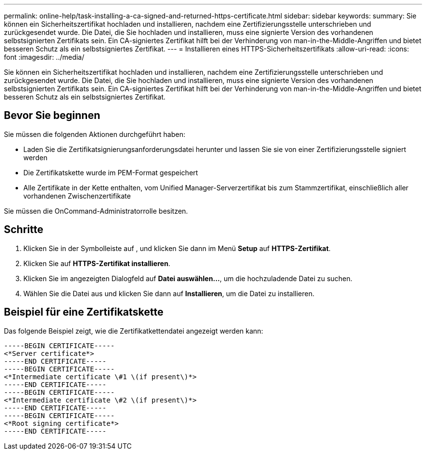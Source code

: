 ---
permalink: online-help/task-installing-a-ca-signed-and-returned-https-certificate.html 
sidebar: sidebar 
keywords:  
summary: Sie können ein Sicherheitszertifikat hochladen und installieren, nachdem eine Zertifizierungsstelle unterschrieben und zurückgesendet wurde. Die Datei, die Sie hochladen und installieren, muss eine signierte Version des vorhandenen selbstsignierten Zertifikats sein. Ein CA-signiertes Zertifikat hilft bei der Verhinderung von man-in-the-Middle-Angriffen und bietet besseren Schutz als ein selbstsigniertes Zertifikat. 
---
= Installieren eines HTTPS-Sicherheitszertifikats
:allow-uri-read: 
:icons: font
:imagesdir: ../media/


[role="lead"]
Sie können ein Sicherheitszertifikat hochladen und installieren, nachdem eine Zertifizierungsstelle unterschrieben und zurückgesendet wurde. Die Datei, die Sie hochladen und installieren, muss eine signierte Version des vorhandenen selbstsignierten Zertifikats sein. Ein CA-signiertes Zertifikat hilft bei der Verhinderung von man-in-the-Middle-Angriffen und bietet besseren Schutz als ein selbstsigniertes Zertifikat.



== Bevor Sie beginnen

Sie müssen die folgenden Aktionen durchgeführt haben:

* Laden Sie die Zertifikatsignierungsanforderungsdatei herunter und lassen Sie sie von einer Zertifizierungsstelle signiert werden
* Die Zertifikatskette wurde im PEM-Format gespeichert
* Alle Zertifikate in der Kette enthalten, vom Unified Manager-Serverzertifikat bis zum Stammzertifikat, einschließlich aller vorhandenen Zwischenzertifikate


Sie müssen die OnCommand-Administratorrolle besitzen.



== Schritte

. Klicken Sie in der Symbolleiste auf *image:../media/clusterpage-settings-icon.gif[""]*, und klicken Sie dann im Menü *Setup* auf *HTTPS-Zertifikat*.
. Klicken Sie auf *HTTPS-Zertifikat installieren*.
. Klicken Sie im angezeigten Dialogfeld auf *Datei auswählen...*, um die hochzuladende Datei zu suchen.
. Wählen Sie die Datei aus und klicken Sie dann auf *Installieren*, um die Datei zu installieren.




== Beispiel für eine Zertifikatskette

Das folgende Beispiel zeigt, wie die Zertifikatkettendatei angezeigt werden kann:

[listing]
----
-----BEGIN CERTIFICATE-----
<*Server certificate*>
-----END CERTIFICATE-----
-----BEGIN CERTIFICATE-----
<*Intermediate certificate \#1 \(if present\)*>
-----END CERTIFICATE-----
-----BEGIN CERTIFICATE-----
<*Intermediate certificate \#2 \(if present\)*>
-----END CERTIFICATE-----
-----BEGIN CERTIFICATE-----
<*Root signing certificate*>
-----END CERTIFICATE-----
----